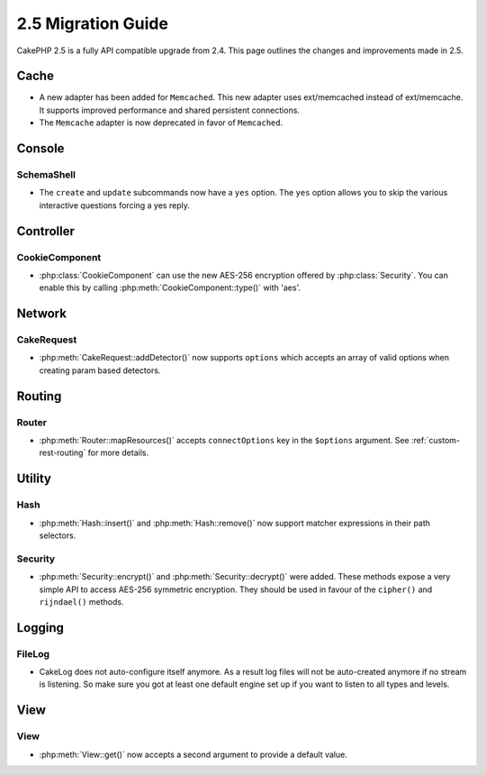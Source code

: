 2.5 Migration Guide
###################

CakePHP 2.5 is a fully API compatible upgrade from 2.4.  This page outlines
the changes and improvements made in 2.5.

Cache
=====

- A new adapter has been added for ``Memcached``. This new adapter uses
  ext/memcached instead of ext/memcache. It supports improved performance and
  shared persistent connections.
- The ``Memcache`` adapter is now deprecated in favor of ``Memcached``.

Console
=======

SchemaShell
-----------

- The ``create`` and ``update`` subcommands now have a ``yes`` option. The
  ``yes`` option allows you to skip the various interactive questions forcing
  a yes reply.

Controller
==========

CookieComponent
---------------

- :php:class:`CookieComponent` can use the new AES-256 encryption offered by
  :php:class:`Security`. You can enable this by calling
  :php:meth:`CookieComponent::type()` with 'aes'.

Network
=======

CakeRequest
-----------

- :php:meth:`CakeRequest::addDetector()` now supports ``options`` which
  accepts an array of valid options when creating param based detectors.

Routing
=======

Router
------

- :php:meth:`Router::mapResources()` accepts ``connectOptions`` key in the
  ``$options`` argument. See :ref:`custom-rest-routing` for more details.

Utility
=======

Hash
----

- :php:meth:`Hash::insert()` and :php:meth:`Hash::remove()` now support matcher
  expressions in their path selectors.

Security
--------

- :php:meth:`Security::encrypt()` and :php:meth:`Security::decrypt()` were
  added. These methods expose a very simple API to access AES-256 symmetric encryption.
  They should be used in favour of the ``cipher()`` and ``rijndael()`` methods.

Logging
=======

FileLog
-------

- CakeLog does not auto-configure itself anymore. As a result log files will not be auto-created
  anymore if no stream is listening. So make sure you got at least one default engine set up
  if you want to listen to all types and levels.

View
====

View
----

- :php:meth:`View::get()` now accepts a second argument to provide a default
  value.
